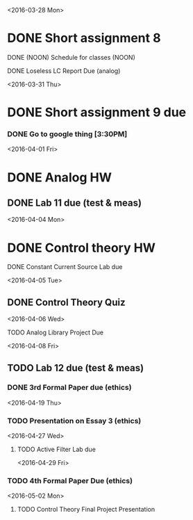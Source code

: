 # Schedule 

<2016-03-28 Mon>
* DONE Short assignment 8
****** DONE (NOON) Schedule for classes (NOON)
**** DONE Loseless LC Report Due (analog)

<2016-03-31 Thu>
* DONE Short assignment 9 due
*** DONE Go to google thing [3:30PM]

<2016-04-01 Fri>
* DONE Analog HW
** DONE Lab 11 due (test & meas)

<2016-04-04 Mon>
* DONE Control theory HW
**** DONE Constant Current Source Lab due 

<2016-04-05 Tue>
** DONE Control Theory Quiz

<2016-04-06 Wed>
***** TODO Analog Library Project Due 

<2016-04-08 Fri>
** TODO Lab 12 due (test & meas)
*** DONE 3rd Formal Paper due (ethics)

<2016-04-19 Thu>
*** TODO Presentation on Essay 3 (ethics)

<2016-04-27 Wed>
**** TODO Active Filter Lab due

<2016-04-29 Fri>
*** TODO 4th Formal Paper Due (ethics)

<2016-05-02 Mon>
****** TODO Control Theory Final Project Presentation
